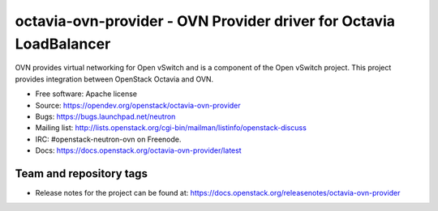 ===================================================================
octavia-ovn-provider - OVN Provider driver for Octavia LoadBalancer
===================================================================

OVN provides virtual networking for Open vSwitch and is a component of the Open
vSwitch project.  This project provides integration between OpenStack Octavia
and OVN.

* Free software: Apache license
* Source: https://opendev.org/openstack/octavia-ovn-provider
* Bugs: https://bugs.launchpad.net/neutron
* Mailing list:
  http://lists.openstack.org/cgi-bin/mailman/listinfo/openstack-discuss
* IRC: #openstack-neutron-ovn on Freenode.
* Docs: https://docs.openstack.org/octavia-ovn-provider/latest

Team and repository tags
------------------------

.. image:: https://governance.openstack.org/tc/badges/octavia-ovn-provider.svg
    :target: https://governance.openstack.org/tc/reference/tags/index.html

* Release notes for the project can be found at:
  https://docs.openstack.org/releasenotes/octavia-ovn-provider
